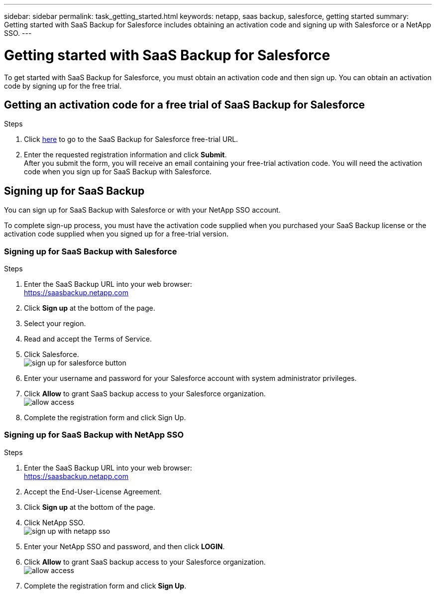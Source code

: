 ---
sidebar: sidebar
permalink: task_getting_started.html
keywords: netapp, saas backup, salesforce, getting started
summary: Getting started with SaaS Backup for Salesforce includes obtaining an activation code and signing up with Salesforce or a NetApp SSO.
---

= Getting started with SaaS Backup for Salesforce
:toc: macro
:toclevels: 1
:hardbreaks:
:nofooter:
:icons: font
:linkattrs:
:imagesdir: ./media/

[.lead]
To get started with SaaS Backup for Salesforce, you must obtain an activation code and then sign up.  You can obtain an activation code by signing up for the free trial.

toc::[]

== Getting an activation code for a free trial of SaaS Backup for Salesforce

.Steps

. Click https://www.netapp.com/us/forms/tools/cloud-control-for-microsoft-office-365.aspx[here] to go to the SaaS Backup for Salesforce free-trial URL.
. Enter the requested registration information and click *Submit*.
  After you submit the form, you will receive an email containing your free-trial activation code. You will need the activation code when you sign up for SaaS Backup with Salesforce.

== Signing up for SaaS Backup
You can sign up for SaaS Backup with Salesforce or with your NetApp SSO account.

To complete sign-up process, you must have the activation code supplied when you purchased your SaaS Backup license or the activation code supplied when you signed up for a free-trial version.

=== Signing up for SaaS Backup with Salesforce

.Steps

. Enter the SaaS Backup URL into your web browser:
  https://saasbackup.netapp.com
. Click *Sign up* at the bottom of the page.
. Select your region.
. Read and accept the Terms of Service.
. Click Salesforce.
  image:sign_up_for_salesforce_button.jpg[]
. Enter your username and password for your Salesforce account with system administrator privileges.
. Click *Allow* to grant SaaS backup access to your Salesforce organization.
  image:allow_access.jpg[]
. Complete the registration form and click Sign Up.

=== Signing up for SaaS Backup with NetApp SSO

.Steps

. Enter the SaaS Backup URL into your web browser:
  https://saasbackup.netapp.com
. Accept the End-User-License Agreement.
. Click *Sign up* at the bottom of the page.
. Click NetApp SSO.
  image:sign_up_with_netapp_sso.jpg[]
. Enter your NetApp SSO and password, and then click *LOGIN*.
. Click *Allow* to grant SaaS backup access to your Salesforce organization.
  image:allow_access.jpg[]
.	Complete the registration form and click *Sign Up*.
